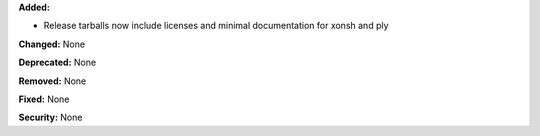 **Added:**

* Release tarballs now include licenses and minimal documentation for xonsh and ply

**Changed:** None

**Deprecated:** None

**Removed:** None

**Fixed:** None

**Security:** None
